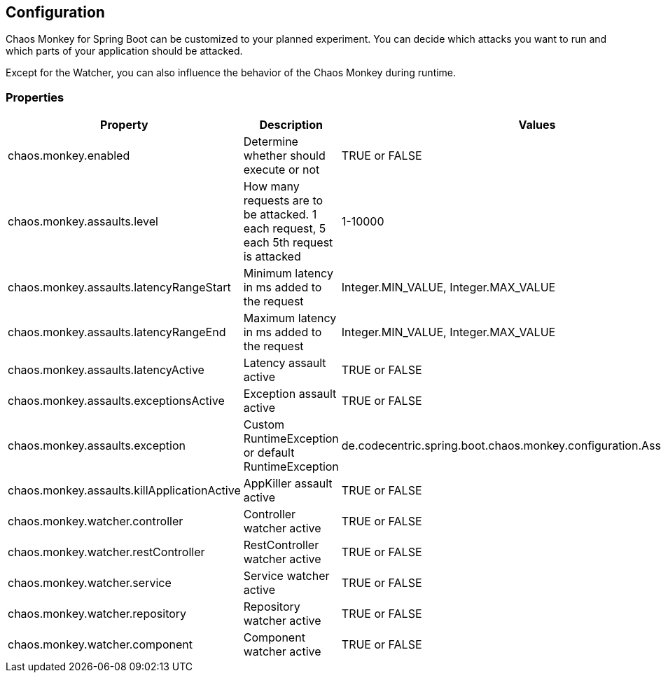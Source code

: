 [[configuration]]
== Configuration ==
Chaos Monkey for Spring Boot can be customized to your planned experiment. You can decide which attacks you want to run and which parts of your application should be attacked.

Except for the Watcher, you can also influence the behavior of the Chaos Monkey during runtime.

=== Properties

|===
|Property |Description |Values |Default

|chaos.monkey.enabled
|Determine whether should execute or not
|TRUE or FALSE
|FALSE

|chaos.monkey.assaults.level
|How many requests are to be attacked.
 1 each request, 5 each 5th request is attacked
|1-10000
|5

|chaos.monkey.assaults.latencyRangeStart
|Minimum latency in ms added to the request
|Integer.MIN_VALUE, Integer.MAX_VALUE
|3000

|chaos.monkey.assaults.latencyRangeEnd
|Maximum latency in ms added to the request
|Integer.MIN_VALUE, Integer.MAX_VALUE
|15000

|chaos.monkey.assaults.latencyActive
|Latency assault active
|TRUE or FALSE
|TRUE

|chaos.monkey.assaults.exceptionsActive
|Exception assault active
|TRUE or FALSE
|FALSE

|chaos.monkey.assaults.exception
|Custom RuntimeException or default RuntimeException
|de.codecentric.spring.boot.chaos.monkey.configuration.AssaultException
|java.lang.RuntimeException("Chaos Monkey - RuntimeException"")

|chaos.monkey.assaults.killApplicationActive
|AppKiller assault active
|TRUE or FALSE
|FALSE

|chaos.monkey.watcher.controller
|Controller watcher active
|TRUE or FALSE
|FALSE

|chaos.monkey.watcher.restController
|RestController watcher active
|TRUE or FALSE
|FALSE

|chaos.monkey.watcher.service
|Service watcher active
|TRUE or FALSE
|TRUE

|chaos.monkey.watcher.repository
|Repository watcher active
|TRUE or FALSE
|FALSE

|chaos.monkey.watcher.component
|Component watcher active
|TRUE or FALSE
|FALSE

|===
